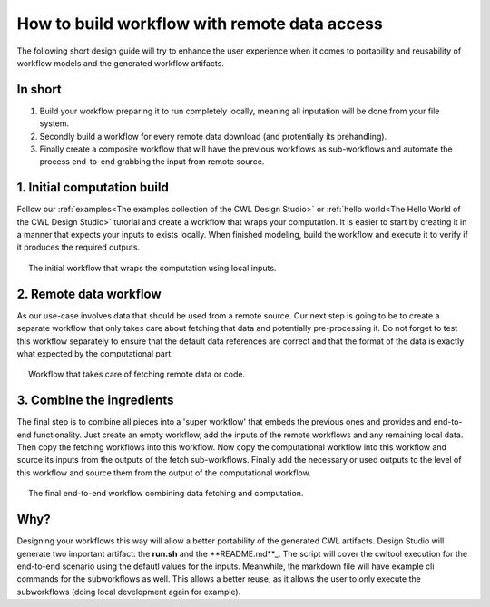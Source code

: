 How to build workflow with remote data access
=============================================
The following short design guide will try to enhance the
user experience when it comes to portability and reusability 
of workflow models and the generated workflow artifacts.

In short
_______________
1. Build your workflow preparing it to run completely locally, 
   meaning all inputation will be done from your file system.
2. Secondly build a workflow for every remote data download (and protentially its prehandling). 
3. Finally create a composite workflow that will have the previous 
   workflows as sub-workflows and automate the process end-to-end 
   grabbing the input from remote source.

1. Initial computation build
_____________________________

Follow our :ref:`examples<The examples collection of the CWL Design Studio>` or :ref:`hello world<The Hello World of the CWL Design Studio>` tutorial and create a workflow 
that wraps your computation. It is easier to start by creating it in 
a manner that expects your inputs to exists locally. When finished 
modeling, build the workflow and execute it to verify if it produces 
the required outputs.

.. figure:: local_wf.png
   :align: center
   :figwidth: 95%
   
   The initial workflow that wraps the computation using local inputs.

2. Remote data workflow
_________________________
As our use-case involves data that should be used from a remote source. 
Our next step is going to be to create a separate workflow that only 
takes care about fetching that data and potentially pre-processing it. 
Do not forget to test this workflow separately to ensure that the default 
data references are correct and that the format of the data is exactly 
what expected by the computational part.

.. figure:: fetch_wf.png
   :align: center
   :figwidth: 95%
   
   Workflow that takes care of fetching remote data or code.

3. Combine the ingredients
_____________________________
The final step is to combine all pieces into a 'super workflow' that 
embeds the previous ones and provides and end-to-end functionality. 
Just create an empty workflow, add the inputs of the remote workflows 
and any remaining local data. Then copy the fetching workflows into 
this workflow. Now copy the computational workflow into this workflow 
and source its inputs from the outputs of the fetch sub-workflows. 
Finally add the necessary or used outputs to the level of this workflow 
and source them from the output of the computational workflow.

.. figure:: with_remote_wf.png
   :align: center
   :figwidth: 95%
   
   The final end-to-end workflow combining data fetching and computation.

Why?
________ 
Designing your workflows this way will allow a better portability of 
the generated CWL artifacts. Design Studio will generate two important 
artifact: the **run.sh** and the **README.md**_. The script will cover the cwltool 
execution for the end-to-end scenario using the defautl values for the 
inputs. Meanwhile, the markdown file will have example cli commands for 
the subworkflows as well. This allows a better reuse, as it allows the 
user to only execute the subworkflows (doing local development again 
for example).